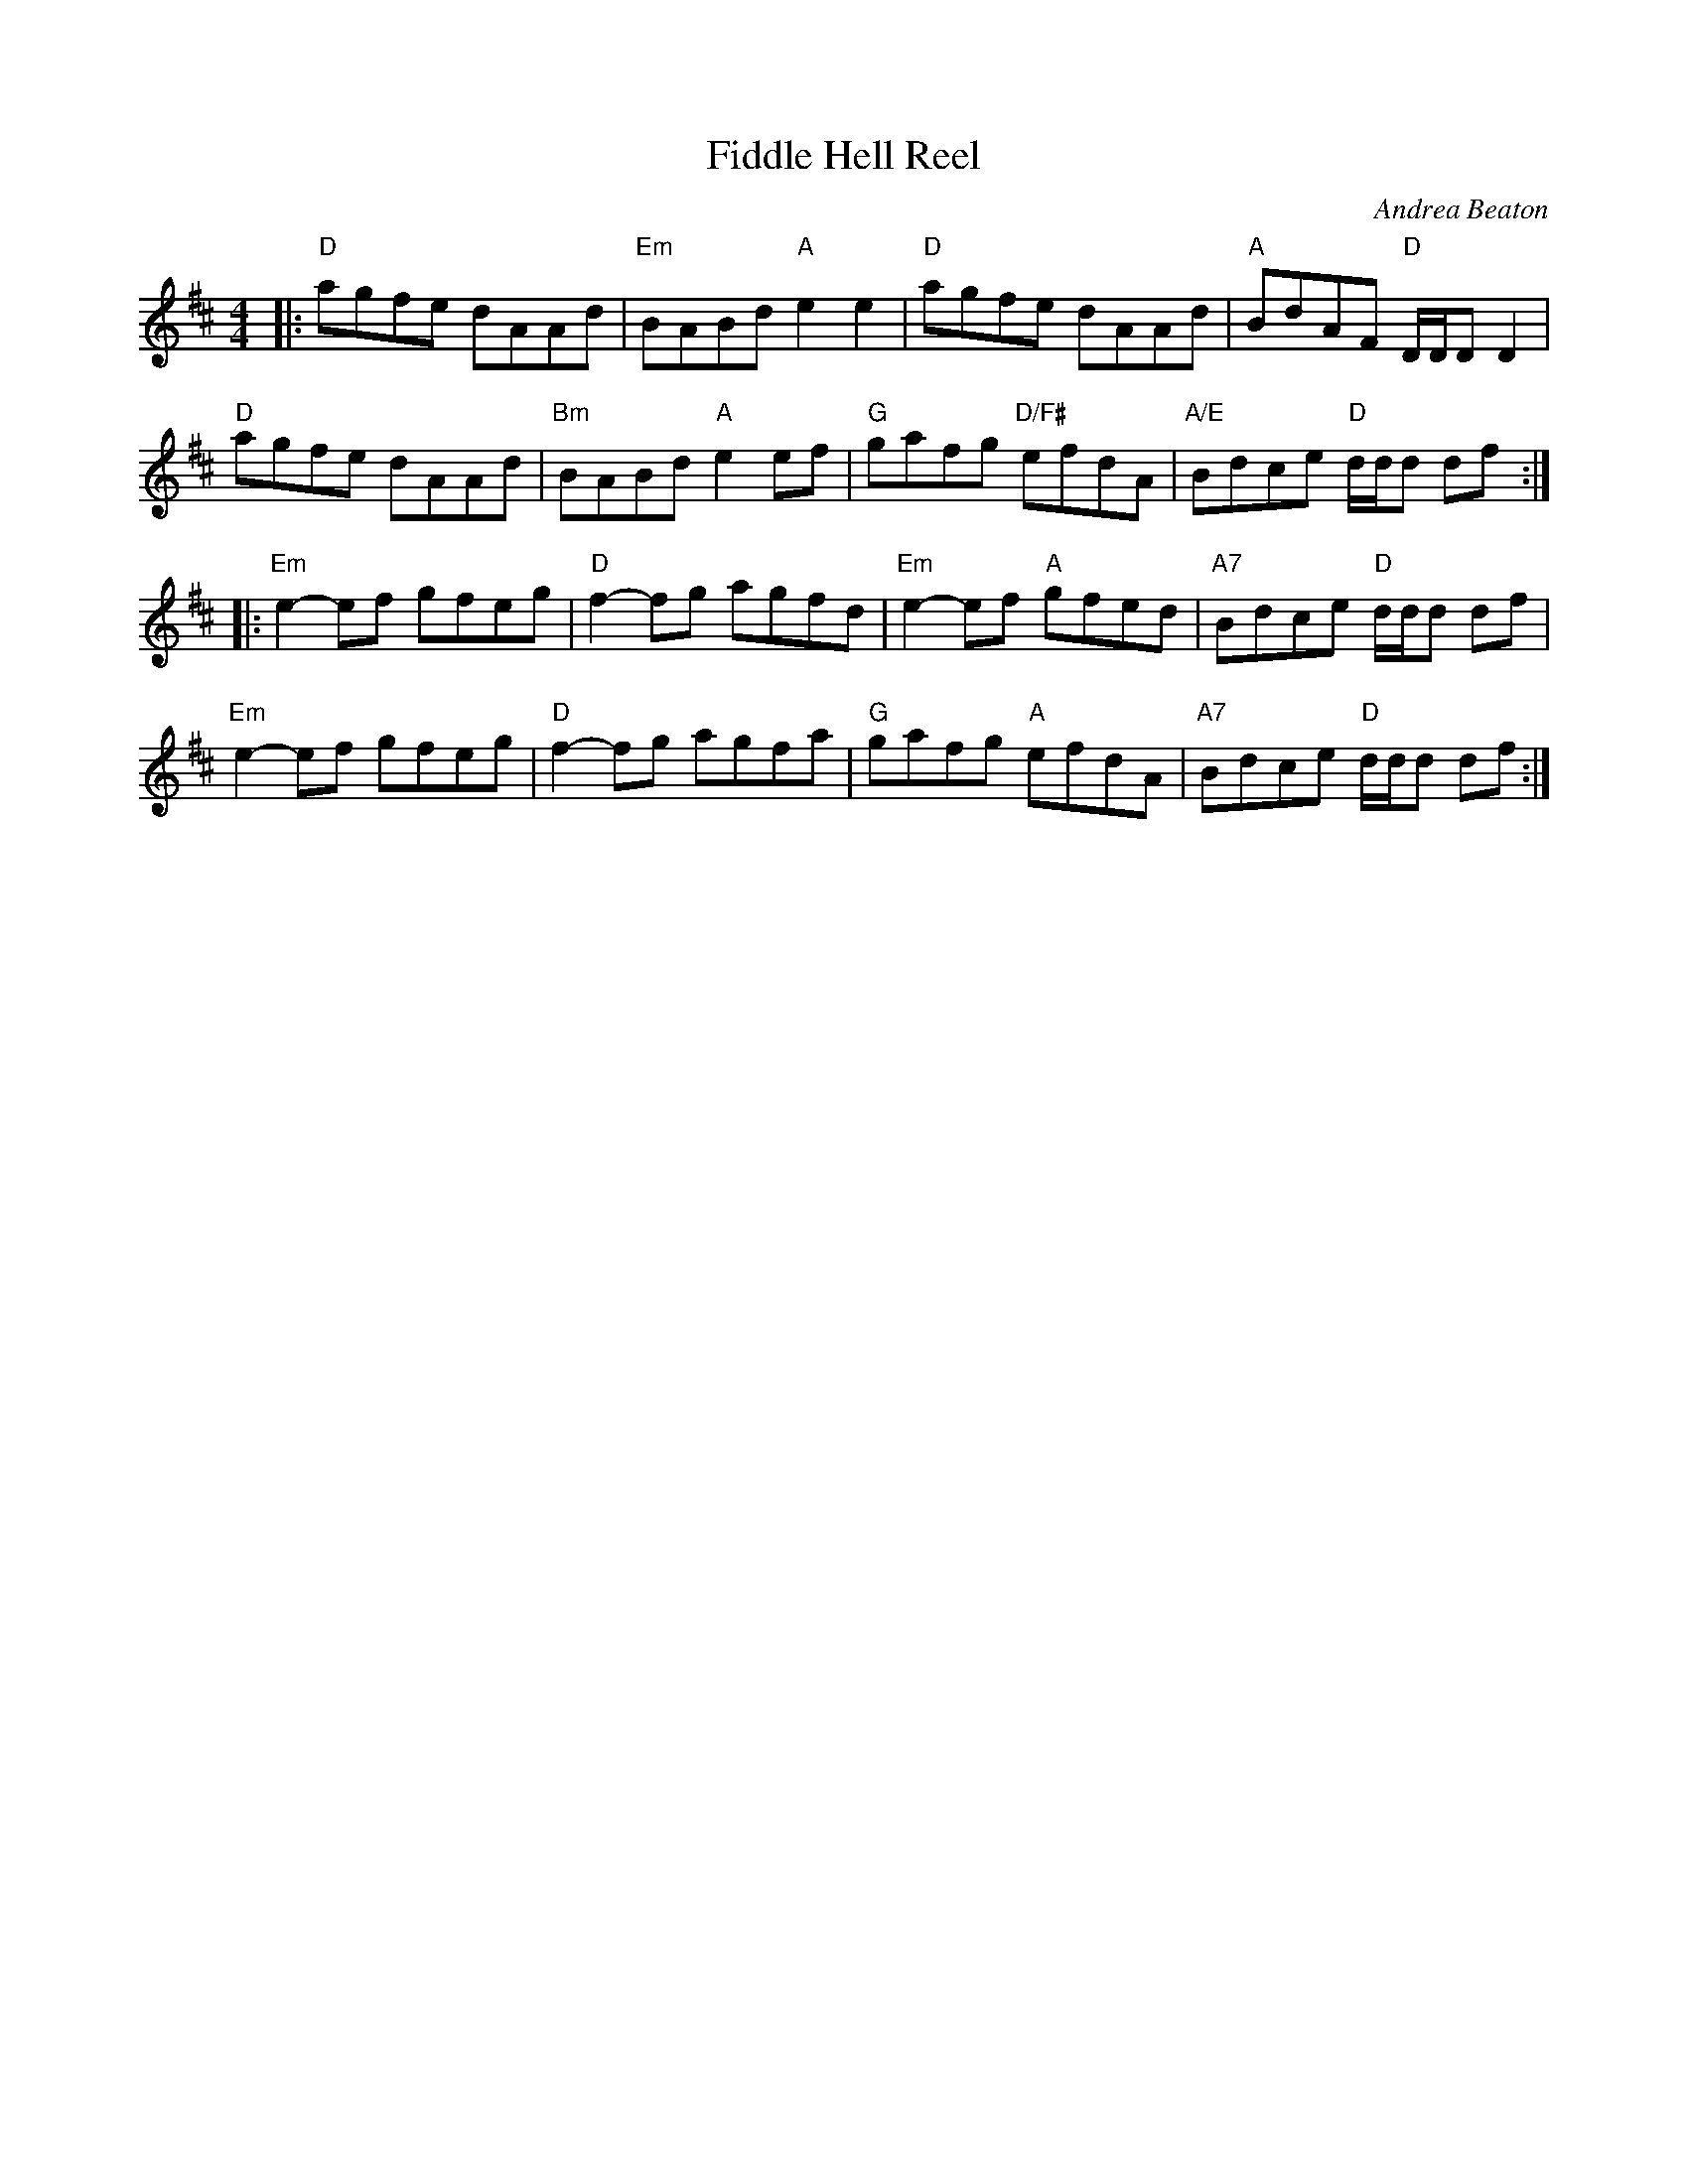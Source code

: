 X: 1
T: Fiddle Hell Reel
C: Andrea Beaton
R: reel
S: Fiddle Hell Online 2021-11-04
Z: 2021 John Chambers <jc:trillian.mit.edu>
M: 4/4
L: 1/8
K: D
|:\
"D"agfe dAAd | "Em"BABd "A"e2e2 | "D"agfe dAAd | "A"BdAF "D"D/D/D D2 |
"D"agfe dAAd | "Bm"BABd "A"e2ef | "G"gafg "D/F#"efdA | "A/E"Bdce "D"d/d/d df :|
|:\
"Em"e2-ef gfeg | "D"f2-fg agfd | "Em"e2-ef "A"gfed | "A7"Bdce "D"d/d/d df |
"Em"e2-ef gfeg | "D"f2-fg agfa | "G"gafg "A"efdA | "A7"Bdce "D"d/d/d df :|
